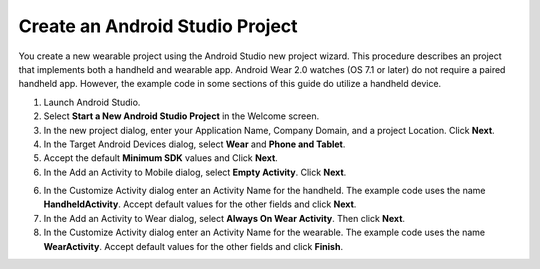 .. _new_wear_app:

Create an Android Studio Project
^^^^^^^^^^^^^^^^^^^^^^^^^^^^^^^^^

You create a new wearable project using the Android Studio new project wizard. This procedure describes an project that implements both a handheld and wearable app. Android Wear 2.0 watches (OS 7.1 or later) do not require a paired handheld app. However, the example code in some sections of this guide do utilize a handheld device.


1. Launch Android Studio.

2. Select **Start a New Android Studio Project** in the Welcome screen.

3. In the new project dialog, enter your Application Name, Company Domain, and a project Location. Click **Next**.

4. In the Target Android Devices dialog, select **Wear** and **Phone and Tablet**. 

5. Accept the default **Minimum SDK** values and Click **Next**. 
 
6. In the Add an Activity to Mobile dialog, select **Empty Activity**. Click **Next**.

6. In the Customize Activity dialog enter an Activity Name for the handheld. The example code uses the name **HandheldActivity**.  Accept default values for the other fields and click **Next**.

7. In the Add an Activity to Wear dialog, select **Always On Wear Activity**. Then click **Next**.

8. In the Customize Activity dialog enter an Activity Name for the wearable. The example code uses the name **WearActivity**. Accept default values for the other fields and click **Finish**.

